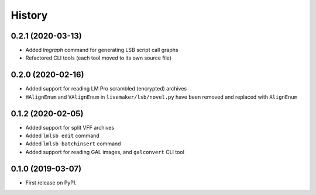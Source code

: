 =======
History
=======

0.2.1 (2020-03-13)
------------------

* Added `lmgraph` command for generating LSB script call graphs
* Refactored CLI tools (each tool moved to its own source file)

0.2.0 (2020-02-16)
------------------

* Added support for reading LM Pro scrambled (encrypted) archives
* ``HAlignEnum`` and ``VAlignEnum`` in ``livemaker/lsb/novel.py`` have been removed and replaced with ``AlignEnum``

0.1.2 (2020-02-05)
------------------

* Added support for split VFF archives
* Added ``lmlsb edit`` command
* Added ``lmlsb batchinsert`` command
* Added support for reading GAL images, and ``galconvert`` CLI tool

0.1.0 (2019-03-07)
------------------

* First release on PyPI.
